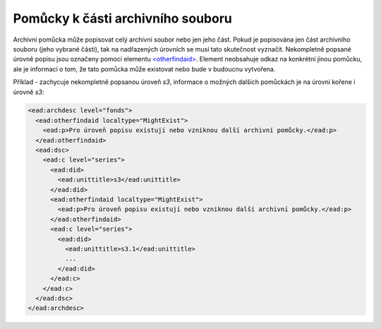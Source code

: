 .. _ead_otherfindaid:

----------------------------------------
Pomůcky k části archivního souboru
----------------------------------------

Archivní pomůcka může popisovat celý archivní soubor nebo
jen jeho část. Pokud je popisována jen část archivního souboru 
(jeho vybrané části), tak na nadřazených úrovních se musí 
tato skutečnost vyznačit. Nekompletně popsané 
úrovně popisu jsou označeny pomocí elementu 
`<otherfindaid> <https://www.loc.gov/ead/EAD3taglib/EAD3.html#elem-otherfindaid>`_.
Element neobsahuje odkaz na konkrétní jinou pomůcku, ale je 
informací o tom, že tato pomůcka může existovat nebo bude 
v budoucnu vytvořena.


Příklad - zachycuje nekompletně popsanou úroveň *s3*,
informace o možných dalších pomůckách je na úrovni kořene 
i úrovně *s3*:

.. code-block:: xml

  <ead:archdesc level="fonds">
    <ead:otherfindaid localtype="MightExist">
      <ead:p>Pro úroveň popisu existují nebo vzniknou další archivní pomůcky.</ead:p>
    </ead:otherfindaid>
    <ead:dsc>
      <ead:c level="series">
        <ead:did>
          <ead:unittitle>s3</ead:unittitle>
        </ead:did>
        <ead:otherfindaid localtype="MightExist">
          <ead:p>Pro úroveň popisu existují nebo vzniknou další archivní pomůcky.</ead:p>
        </ead:otherfindaid>
        <ead:c level="series">
          <ead:did>
            <ead:unittitle>s3.1</ead:unittitle>
            ...
          </ead:did>
        </ead:c>
      </ead:c>
    </ead:dsc>
  </ead:archdesc>

